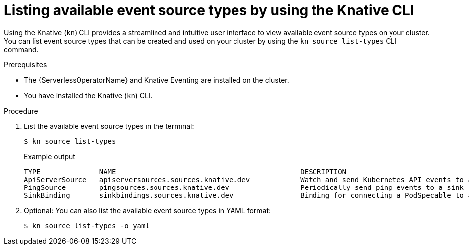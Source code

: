 // Module included in the following assemblies:
//
// * serverless/develop/serverless-listing-event-sources.adoc

:_content-type: PROCEDURE
[id="serverless-list-source-types-kn_{context}"]
= Listing available event source types by using the Knative CLI

Using the Knative (`kn`) CLI provides a streamlined and intuitive user interface to view available event source types on your cluster. You can list event source types that can be created and used on your cluster by using the `kn source list-types` CLI command.

.Prerequisites

* The {ServerlessOperatorName} and Knative Eventing are installed on the cluster.
* You have installed the Knative (`kn`) CLI.

.Procedure

. List the available event source types in the terminal:
+
[source,terminal]
----
$ kn source list-types
----
+
.Example output
[source,terminal]
----
TYPE              NAME                                            DESCRIPTION
ApiServerSource   apiserversources.sources.knative.dev            Watch and send Kubernetes API events to a sink
PingSource        pingsources.sources.knative.dev                 Periodically send ping events to a sink
SinkBinding       sinkbindings.sources.knative.dev                Binding for connecting a PodSpecable to a sink
----

. Optional: You can also list the available event source types in YAML format:
+
[source,terminal]
----
$ kn source list-types -o yaml
----
